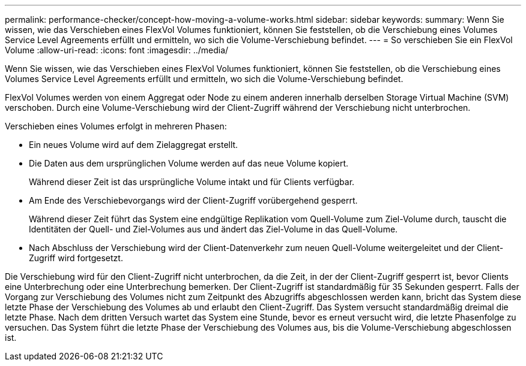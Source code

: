 ---
permalink: performance-checker/concept-how-moving-a-volume-works.html 
sidebar: sidebar 
keywords:  
summary: Wenn Sie wissen, wie das Verschieben eines FlexVol Volumes funktioniert, können Sie feststellen, ob die Verschiebung eines Volumes Service Level Agreements erfüllt und ermitteln, wo sich die Volume-Verschiebung befindet. 
---
= So verschieben Sie ein FlexVol Volume
:allow-uri-read: 
:icons: font
:imagesdir: ../media/


[role="lead"]
Wenn Sie wissen, wie das Verschieben eines FlexVol Volumes funktioniert, können Sie feststellen, ob die Verschiebung eines Volumes Service Level Agreements erfüllt und ermitteln, wo sich die Volume-Verschiebung befindet.

FlexVol Volumes werden von einem Aggregat oder Node zu einem anderen innerhalb derselben Storage Virtual Machine (SVM) verschoben. Durch eine Volume-Verschiebung wird der Client-Zugriff während der Verschiebung nicht unterbrochen.

Verschieben eines Volumes erfolgt in mehreren Phasen:

* Ein neues Volume wird auf dem Zielaggregat erstellt.
* Die Daten aus dem ursprünglichen Volume werden auf das neue Volume kopiert.
+
Während dieser Zeit ist das ursprüngliche Volume intakt und für Clients verfügbar.

* Am Ende des Verschiebevorgangs wird der Client-Zugriff vorübergehend gesperrt.
+
Während dieser Zeit führt das System eine endgültige Replikation vom Quell-Volume zum Ziel-Volume durch, tauscht die Identitäten der Quell- und Ziel-Volumes aus und ändert das Ziel-Volume in das Quell-Volume.

* Nach Abschluss der Verschiebung wird der Client-Datenverkehr zum neuen Quell-Volume weitergeleitet und der Client-Zugriff wird fortgesetzt.


Die Verschiebung wird für den Client-Zugriff nicht unterbrochen, da die Zeit, in der der Client-Zugriff gesperrt ist, bevor Clients eine Unterbrechung oder eine Unterbrechung bemerken. Der Client-Zugriff ist standardmäßig für 35 Sekunden gesperrt. Falls der Vorgang zur Verschiebung des Volumes nicht zum Zeitpunkt des Abzugriffs abgeschlossen werden kann, bricht das System diese letzte Phase der Verschiebung des Volumes ab und erlaubt den Client-Zugriff. Das System versucht standardmäßig dreimal die letzte Phase. Nach dem dritten Versuch wartet das System eine Stunde, bevor es erneut versucht wird, die letzte Phasenfolge zu versuchen. Das System führt die letzte Phase der Verschiebung des Volumes aus, bis die Volume-Verschiebung abgeschlossen ist.
